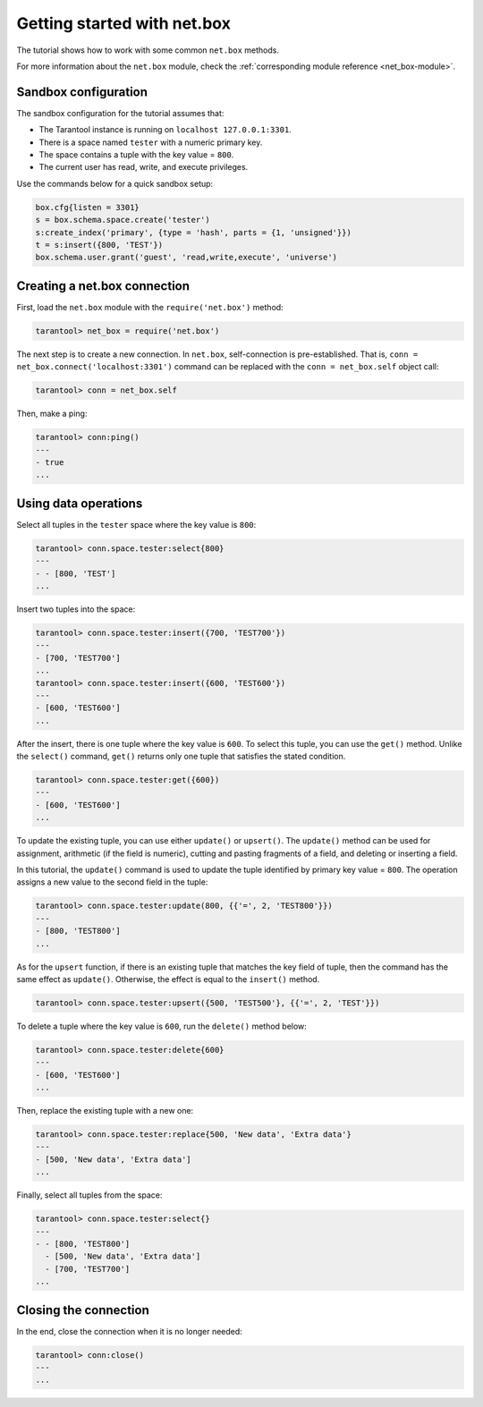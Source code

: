 .. _getting_started_net_box:

Getting started with net.box
============================

The tutorial shows how to work with some common ``net.box`` methods.

For more information about the ``net.box`` module,
check the :ref:`corresponding module reference <net_box-module>`.

Sandbox configuration
---------------------

The sandbox configuration for the tutorial assumes that:

*   The Tarantool instance is running on ``localhost 127.0.0.1:3301``.
*   There is a space named ``tester`` with a numeric primary key.
*   The space contains a tuple with the key value = ``800``.
*   The current user has read, write, and execute privileges.

Use the commands below for a quick sandbox setup:

..  code-block:: lua

    box.cfg{listen = 3301}
    s = box.schema.space.create('tester')
    s:create_index('primary', {type = 'hash', parts = {1, 'unsigned'}})
    t = s:insert({800, 'TEST'})
    box.schema.user.grant('guest', 'read,write,execute', 'universe')

Creating a net.box connection
-----------------------------

First, load the ``net.box`` module with the ``require('net.box')`` method:

..  code-block:: tarantoolsession

    tarantool> net_box = require('net.box')

The next step is to create a new connection.
In ``net.box``, self-connection is pre-established.
That is, ``conn = net_box.connect('localhost:3301')`` command can be replaced with the ``conn = net_box.self`` object call:

..  code-block:: tarantoolsession

    tarantool> conn = net_box.self

Then, make a ping:

..  code-block:: tarantoolsession

    tarantool> conn:ping()
    ---
    - true
    ...

Using data operations
---------------------

Select all tuples in the ``tester`` space where the key value is ``800``:

..  code-block:: tarantoolsession

    tarantool> conn.space.tester:select{800}
    ---
    - - [800, 'TEST']
    ...

Insert two tuples into the space:

..  code-block:: tarantoolsession

    tarantool> conn.space.tester:insert({700, 'TEST700'})
    ---
    - [700, 'TEST700']
    ...
    tarantool> conn.space.tester:insert({600, 'TEST600'})
    ---
    - [600, 'TEST600']
    ...

After the insert, there is one tuple where the key value is ``600``.
To select this tuple, you can use the ``get()`` method.
Unlike the ``select()`` command, ``get()`` returns only one tuple that satisfies the stated condition.

..  code-block:: tarantoolsession

    tarantool> conn.space.tester:get({600})
    ---
    - [600, 'TEST600']
    ...

To update the existing tuple, you can use either ``update()`` or ``upsert()``.
The ``update()`` method can be used for assignment, arithmetic (if the field is numeric),
cutting and pasting fragments of a field, and deleting or inserting a field.

In this tutorial, the ``update()`` command is used to update the tuple identified by primary key value = ``800``.
The operation assigns a new value to the second field in the tuple:

..  code-block:: tarantoolsession

    tarantool> conn.space.tester:update(800, {{'=', 2, 'TEST800'}})
    ---
    - [800, 'TEST800']
    ...

As for the ``upsert`` function, if there is an existing tuple that matches the key field of tuple, then the command
has the same effect as ``update()``.
Otherwise, the effect is equal to the ``insert()`` method.

..  code-block:: tarantoolsession

    tarantool> conn.space.tester:upsert({500, 'TEST500'}, {{'=', 2, 'TEST'}})

To delete a tuple where the key value is ``600``, run the ``delete()`` method below:

..  code-block:: tarantoolsession

    tarantool> conn.space.tester:delete{600}
    ---
    - [600, 'TEST600']
    ...

Then, replace the existing tuple with a new one:

..  code-block:: tarantoolsession

    tarantool> conn.space.tester:replace{500, 'New data', 'Extra data'}
    ---
    - [500, 'New data', 'Extra data']
    ...

Finally, select all tuples from the space:

..  code-block:: tarantoolsession

    tarantool> conn.space.tester:select{}
    ---
    - - [800, 'TEST800']
      - [500, 'New data', 'Extra data']
      - [700, 'TEST700']
    ...

Closing the connection
----------------------

In the end, close the connection when it is no longer needed:

..  code-block:: tarantoolsession

    tarantool> conn:close()
    ---
    ...